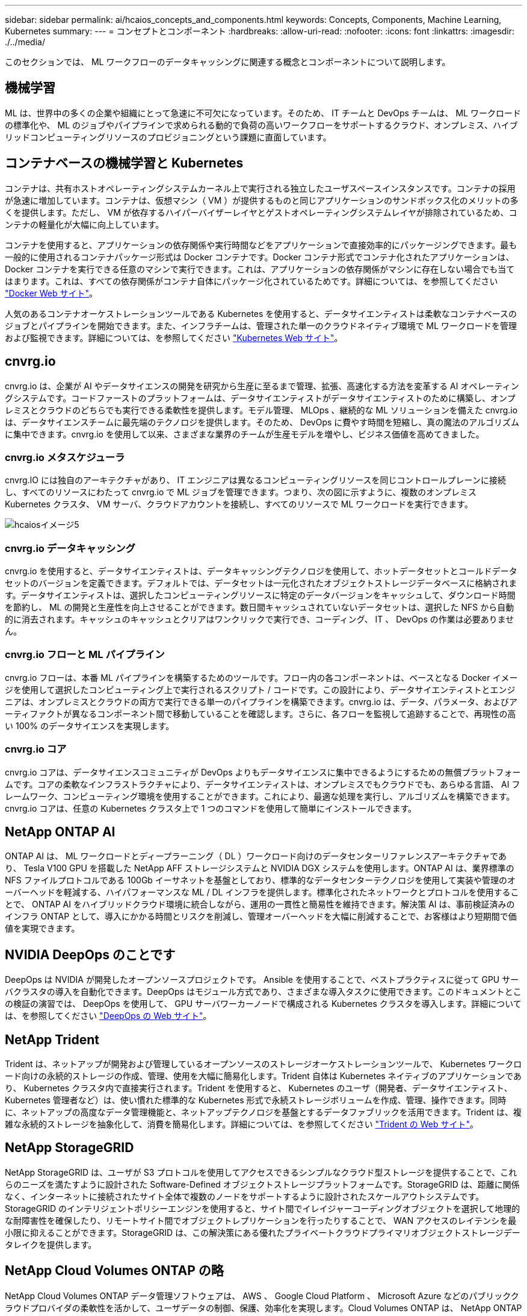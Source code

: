 ---
sidebar: sidebar 
permalink: ai/hcaios_concepts_and_components.html 
keywords: Concepts, Components, Machine Learning, Kubernetes 
summary:  
---
= コンセプトとコンポーネント
:hardbreaks:
:allow-uri-read: 
:nofooter: 
:icons: font
:linkattrs: 
:imagesdir: ./../media/


[role="lead"]
このセクションでは、 ML ワークフローのデータキャッシングに関連する概念とコンポーネントについて説明します。



== 機械学習

ML は、世界中の多くの企業や組織にとって急速に不可欠になっています。そのため、 IT チームと DevOps チームは、 ML ワークロードの標準化や、 ML のジョブやパイプラインで求められる動的で負荷の高いワークフローをサポートするクラウド、オンプレミス、ハイブリッドコンピューティングリソースのプロビジョニングという課題に直面しています。



== コンテナベースの機械学習と Kubernetes

コンテナは、共有ホストオペレーティングシステムカーネル上で実行される独立したユーザスペースインスタンスです。コンテナの採用が急速に増加しています。コンテナは、仮想マシン（ VM ）が提供するものと同じアプリケーションのサンドボックス化のメリットの多くを提供します。ただし、 VM が依存するハイパーバイザーレイヤとゲストオペレーティングシステムレイヤが排除されているため、コンテナの軽量化が大幅に向上しています。

コンテナを使用すると、アプリケーションの依存関係や実行時間などをアプリケーションで直接効率的にパッケージングできます。最も一般的に使用されるコンテナパッケージ形式は Docker コンテナです。Docker コンテナ形式でコンテナ化されたアプリケーションは、 Docker コンテナを実行できる任意のマシンで実行できます。これは、アプリケーションの依存関係がマシンに存在しない場合でも当てはまります。これは、すべての依存関係がコンテナ自体にパッケージ化されているためです。詳細については、を参照してください https://www.docker.com/["Docker Web サイト"^]。

人気のあるコンテナオーケストレーションツールである Kubernetes を使用すると、データサイエンティストは柔軟なコンテナベースのジョブとパイプラインを開始できます。また、インフラチームは、管理された単一のクラウドネイティブ環境で ML ワークロードを管理および監視できます。詳細については、を参照してください https://kubernetes.io/["Kubernetes Web サイト"^]。



== cnvrg.io

cnvrg.io は、企業が AI やデータサイエンスの開発を研究から生産に至るまで管理、拡張、高速化する方法を変革する AI オペレーティングシステムです。コードファーストのプラットフォームは、データサイエンティストがデータサイエンティストのために構築し、オンプレミスとクラウドのどちらでも実行できる柔軟性を提供します。モデル管理、 MLOps 、継続的な ML ソリューションを備えた cnvrg.io は、データサイエンスチームに最先端のテクノロジを提供します。そのため、 DevOps に費やす時間を短縮し、真の魔法のアルゴリズムに集中できます。cnvrg.io を使用して以来、さまざまな業界のチームが生産モデルを増やし、ビジネス価値を高めてきました。



=== cnvrg.io メタスケジューラ

cnvrg.IO には独自のアーキテクチャがあり、 IT エンジニアは異なるコンピューティングリソースを同じコントロールプレーンに接続し、すべてのリソースにわたって cnvrg.io で ML ジョブを管理できます。つまり、次の図に示すように、複数のオンプレミス Kubernetes クラスタ、 VM サーバ、クラウドアカウントを接続し、すべてのリソースで ML ワークロードを実行できます。

image::hcaios_image5.png[hcaiosイメージ5]



=== cnvrg.io データキャッシング

cnvrg.io を使用すると、データサイエンティストは、データキャッシングテクノロジを使用して、ホットデータセットとコールドデータセットのバージョンを定義できます。デフォルトでは、データセットは一元化されたオブジェクトストレージデータベースに格納されます。データサイエンティストは、選択したコンピューティングリソースに特定のデータバージョンをキャッシュして、ダウンロード時間を節約し、 ML の開発と生産性を向上させることができます。数日間キャッシュされていないデータセットは、選択した NFS から自動的に消去されます。キャッシュのキャッシュとクリアはワンクリックで実行でき、コーディング、 IT 、 DevOps の作業は必要ありません。



=== cnvrg.io フローと ML パイプライン

cnvrg.io フローは、本番 ML パイプラインを構築するためのツールです。フロー内の各コンポーネントは、ベースとなる Docker イメージを使用して選択したコンピューティング上で実行されるスクリプト / コードです。この設計により、データサイエンティストとエンジニアは、オンプレミスとクラウドの両方で実行できる単一のパイプラインを構築できます。cnvrg.io は、データ、パラメータ、およびアーティファクトが異なるコンポーネント間で移動していることを確認します。さらに、各フローを監視して追跡することで、再現性の高い 100% のデータサイエンスを実現します。



=== cnvrg.io コア

cnvrg.io コアは、データサイエンスコミュニティが DevOps よりもデータサイエンスに集中できるようにするための無償プラットフォームです。コアの柔軟なインフラストラクチャにより、データサイエンティストは、オンプレミスでもクラウドでも、あらゆる言語、 AI フレームワーク、コンピューティング環境を使用することができます。これにより、最適な処理を実行し、アルゴリズムを構築できます。cnvrg.io コアは、任意の Kubernetes クラスタ上で 1 つのコマンドを使用して簡単にインストールできます。



== NetApp ONTAP AI

ONTAP AI は、 ML ワークロードとディープラーニング（ DL ）ワークロード向けのデータセンターリファレンスアーキテクチャであり、 Tesla V100 GPU を搭載した NetApp AFF ストレージシステムと NVIDIA DGX システムを使用します。ONTAP AI は、業界標準の NFS ファイルプロトコルである 100Gb イーサネットを基盤としており、標準的なデータセンターテクノロジを使用して実装や管理のオーバーヘッドを軽減する、ハイパフォーマンスな ML / DL インフラを提供します。標準化されたネットワークとプロトコルを使用することで、 ONTAP AI をハイブリッドクラウド環境に統合しながら、運用の一貫性と簡易性を維持できます。解決策 AI は、事前検証済みのインフラ ONTAP として、導入にかかる時間とリスクを削減し、管理オーバーヘッドを大幅に削減することで、お客様はより短期間で価値を実現できます。



== NVIDIA DeepOps のことです

DeepOps は NVIDIA が開発したオープンソースプロジェクトです。 Ansible を使用することで、ベストプラクティスに従って GPU サーバクラスタの導入を自動化できます。DeepOps はモジュール方式であり、さまざまな導入タスクに使用できます。このドキュメントとこの検証の演習では、 DeepOps を使用して、 GPU サーバワーカーノードで構成される Kubernetes クラスタを導入します。詳細については、を参照してください https://github.com/NVIDIA/deepops["DeepOps の Web サイト"^]。



== NetApp Trident

Trident は、ネットアップが開発および管理しているオープンソースのストレージオーケストレーションツールで、 Kubernetes ワークロード向けの永続的ストレージの作成、管理、使用を大幅に簡易化します。Trident 自体は Kubernetes ネイティブのアプリケーションであり、 Kubernetes クラスタ内で直接実行されます。Trident を使用すると、 Kubernetes のユーザ（開発者、データサイエンティスト、 Kubernetes 管理者など）は、使い慣れた標準的な Kubernetes 形式で永続ストレージボリュームを作成、管理、操作できます。同時に、ネットアップの高度なデータ管理機能と、ネットアップテクノロジを基盤とするデータファブリックを活用できます。Trident は、複雑な永続的ストレージを抽象化して、消費を簡易化します。詳細については、を参照してください https://netapp-trident.readthedocs.io/en/stable-v18.07/kubernetes/["Trident の Web サイト"^]。



== NetApp StorageGRID

NetApp StorageGRID は、ユーザが S3 プロトコルを使用してアクセスできるシンプルなクラウド型ストレージを提供することで、これらのニーズを満たすように設計された Software-Defined オブジェクトストレージプラットフォームです。StorageGRID は、距離に関係なく、インターネットに接続されたサイト全体で複数のノードをサポートするように設計されたスケールアウトシステムです。StorageGRID のインテリジェントポリシーエンジンを使用すると、サイト間でイレイジャーコーディングオブジェクトを選択して地理的な耐障害性を確保したり、リモートサイト間でオブジェクトレプリケーションを行ったりすることで、 WAN アクセスのレイテンシを最小限に抑えることができます。StorageGRID は、この解決策にある優れたプライベートクラウドプライマリオブジェクトストレージデータレイクを提供します。



== NetApp Cloud Volumes ONTAP の略

NetApp Cloud Volumes ONTAP データ管理ソフトウェアは、 AWS 、 Google Cloud Platform 、 Microsoft Azure などのパブリッククラウドプロバイダの柔軟性を活かして、ユーザデータの制御、保護、効率化を実現します。Cloud Volumes ONTAP は、 NetApp ONTAP ストレージソフトウェアを基盤としたクラウドネイティブなデータ管理ソフトウェアで、クラウドデータのニーズに対応する、汎用性に優れた優れたストレージプラットフォームをユーザに提供します。クラウドとオンプレミスで同じストレージソフトウェアを使用することで、ユーザはデータファブリックの価値を活用できます。まったく新しいデータ管理方法について IT 担当者をトレーニングする必要はありません。

ハイブリッドクラウドの導入モデルに関心があるお客様は、 Cloud Volumes ONTAP を使用することで、ほとんどのパブリッククラウドで同じ機能とクラス最高のパフォーマンスを実現し、一貫したシームレスなユーザエクスペリエンスをあらゆる環境で実現できます。
